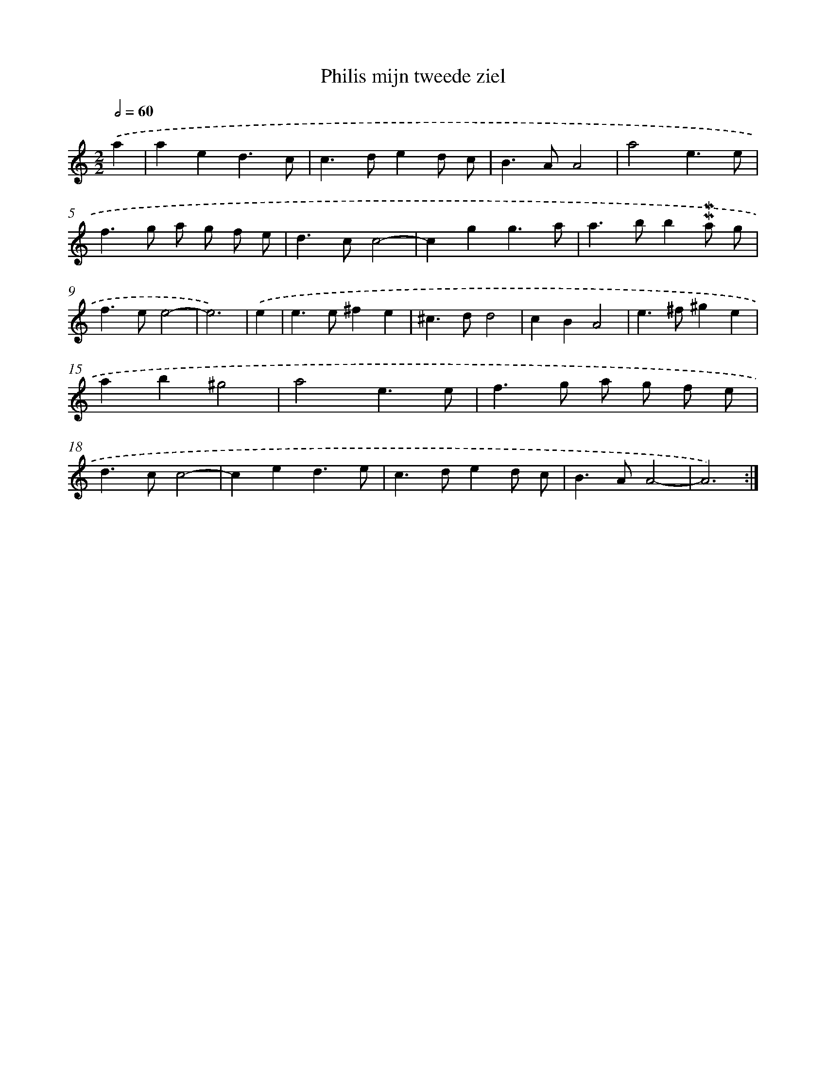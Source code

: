 X: 16852
T: Philis mijn tweede ziel
%%abc-version 2.0
%%abcx-abcm2ps-target-version 5.9.1 (29 Sep 2008)
%%abc-creator hum2abc beta
%%abcx-conversion-date 2018/11/01 14:38:07
%%humdrum-veritas 1488543198
%%humdrum-veritas-data 3092563877
%%continueall 1
%%barnumbers 0
L: 1/4
M: 2/2
Q: 1/2=60
K: C clef=treble
.('a [I:setbarnb 1]|
aed3/c/ |
c>ded/ c/ |
B>AA2 |
a2e3/e/ |
f>g a/ g/ f/ e/ |
d>cc2- |
cgg3/a/ |
a>bb!mordent!!mordent!a/ g/ |
f>ee2- |
e3) |
.('e [I:setbarnb 11]|
e>e^fe |
^c>dd2 |
cBA2 |
e>^f^ge |
ab^g2 |
a2e3/e/ |
f>g a/ g/ f/ e/ |
d>cc2- |
ced3/e/ |
c>ded/ c/ |
B>AA2- |
A3) :|]
